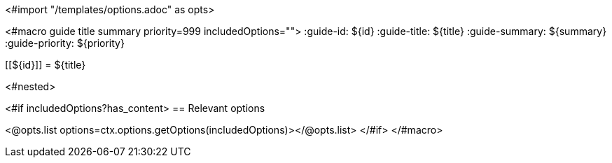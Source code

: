 <#import "/templates/options.adoc" as opts>

<#macro guide title summary priority=999 includedOptions="">
:guide-id: ${id}
:guide-title: ${title}
:guide-summary: ${summary}
:guide-priority: ${priority}

[[${id}]]
= ${title}

<#nested>

<#if includedOptions?has_content>
== Relevant options

<@opts.list options=ctx.options.getOptions(includedOptions)></@opts.list>
</#if>
</#macro>